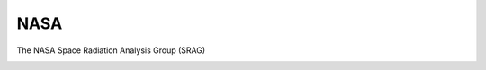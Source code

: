 NASA
=========
The NASA Space Radiation Analysis Group (SRAG)

.. image:: hab1.png
   :alt:   Habitat Module
 
